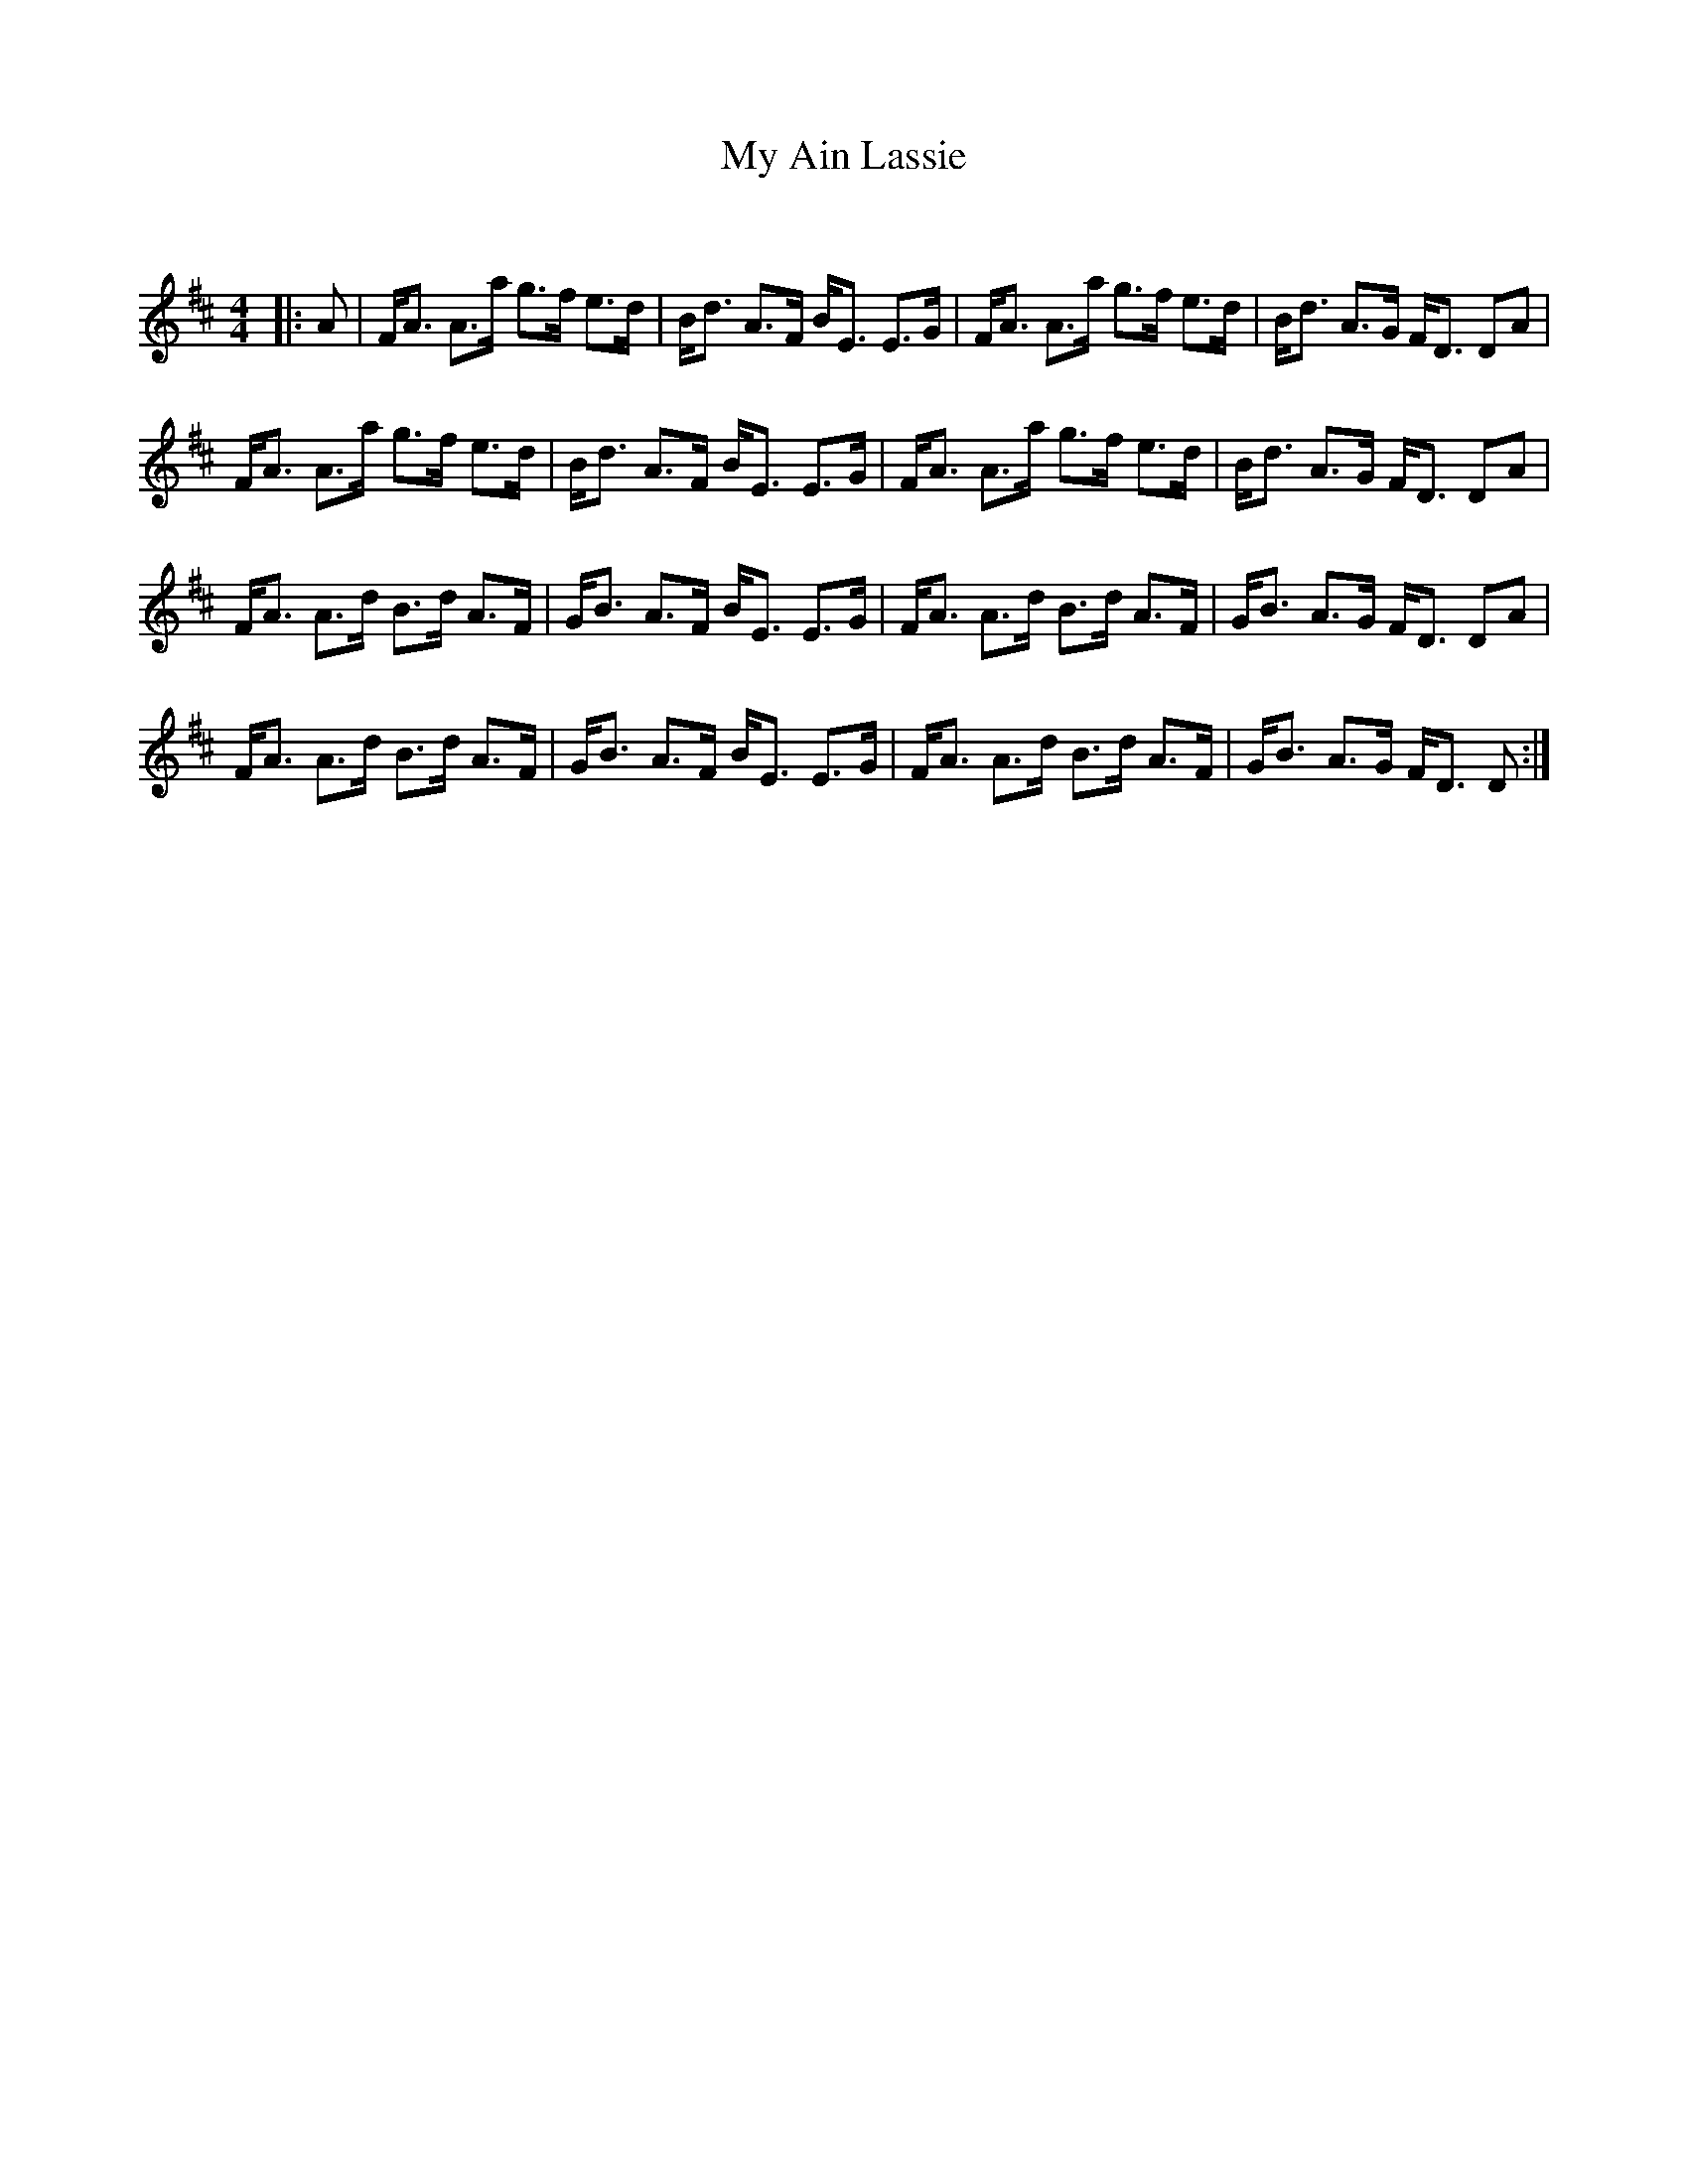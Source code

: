 X:1
T: My Ain Lassie
C:
R:Strathspey
Q: 128
K:D
M:4/4
L:1/16
|:A2|FA3 A3a g3f e3d|Bd3 A3F BE3 E3G|FA3 A3a g3f e3d|Bd3 A3G FD3 D2A2|
FA3 A3a g3f e3d|Bd3 A3F BE3 E3G|FA3 A3a g3f e3d|Bd3 A3G FD3 D2A2|
FA3 A3d B3d A3F|GB3 A3F BE3 E3G|FA3 A3d B3d A3F|GB3 A3G FD3 D2A2|
FA3 A3d B3d A3F|GB3 A3F BE3 E3G|FA3 A3d B3d A3F|GB3 A3G FD3 D2:|
